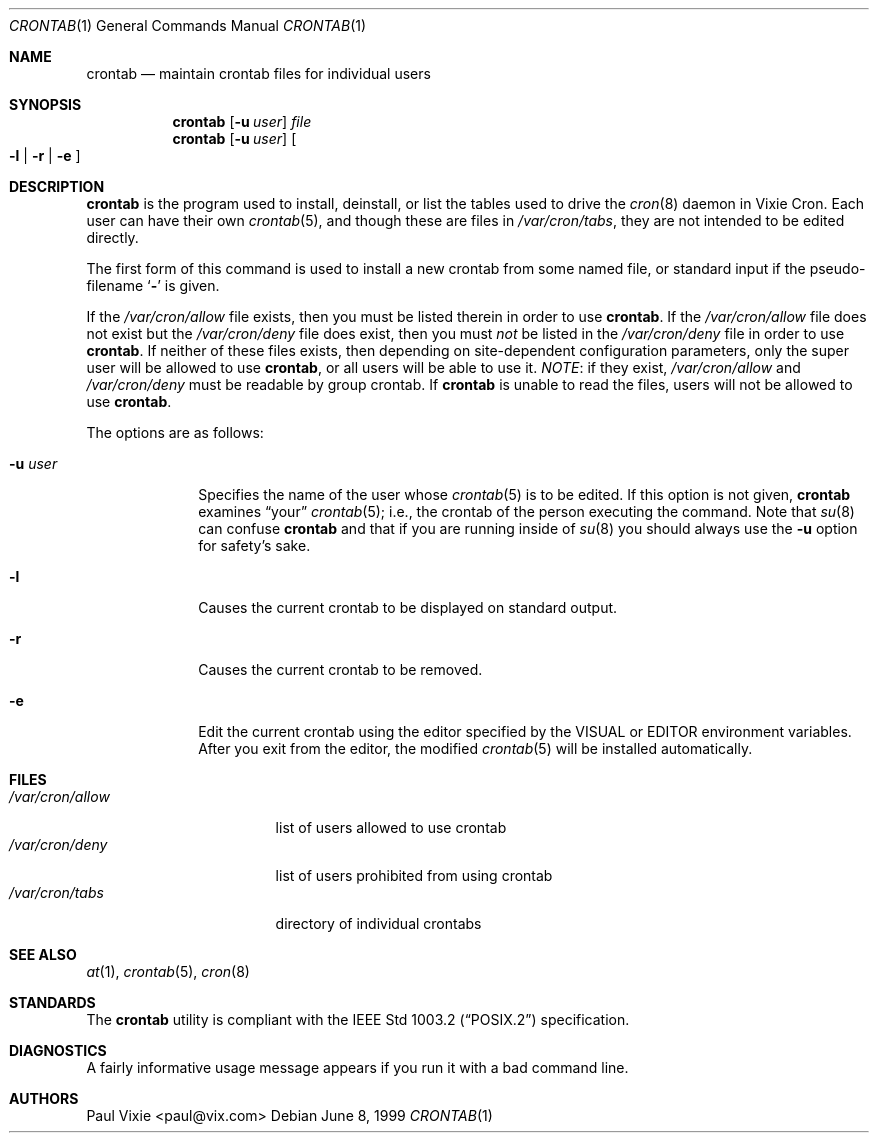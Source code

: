 .\"/* Copyright 1988,1990,1993 by Paul Vixie
.\" * All rights reserved
.\" */
.\"
.\" Permission to use, copy, modify, and distribute this software for any
.\" purpose with or without fee is hereby granted, provided that the above
.\" copyright notice and this permission notice appear in all copies.
.\"
.\" THE SOFTWARE IS PROVIDED "AS IS" AND INTERNET SOFTWARE CONSORTIUM DISCLAIMS
.\" ALL WARRANTIES WITH REGARD TO THIS SOFTWARE INCLUDING ALL IMPLIED WARRANTIES
.\" OF MERCHANTABILITY AND FITNESS. IN NO EVENT SHALL INTERNET SOFTWARE
.\" CONSORTIUM BE LIABLE FOR ANY SPECIAL, DIRECT, INDIRECT, OR CONSEQUENTIAL
.\" DAMAGES OR ANY DAMAGES WHATSOEVER RESULTING FROM LOSS OF USE, DATA OR
.\" PROFITS, WHETHER IN AN ACTION OF CONTRACT, NEGLIGENCE OR OTHER TORTIOUS
.\" ACTION, ARISING OUT OF OR IN CONNECTION WITH THE USE OR PERFORMANCE OF THIS
.\" SOFTWARE.
.\"
.\" $OpenBSD: src/usr.sbin/cron/crontab.1,v 1.13 2002/05/11 22:08:51 millert Exp $
.\"
.Dd June 8, 1999
.Dt CRONTAB 1
.Os
.Sh NAME
.Nm crontab
.Nd maintain crontab files for individual users
.Sh SYNOPSIS
.Nm crontab
.Op Fl u Ar user
.Ar file
.Nm crontab
.Op Fl u Ar user
.Oo
.Fl l No \&|
.Fl r No \&|
.Fl e
.Oc
.Sh DESCRIPTION
.Nm
is the program used to install, deinstall, or list the tables
used to drive the
.Xr cron 8
daemon in Vixie Cron.
Each user can have their own
.Xr crontab 5 ,
and though these are files in
.Pa /var/cron/tabs ,
they are not intended to be edited directly.
.Pp
The first form of this command is used to install a new crontab from some
named file, or standard input if the pseudo-filename
.Sq Fl
is given.
.Pp
If the
.Pa /var/cron/allow
file exists, then you must be listed therein in order to use
.Nm crontab .
If the
.Pa /var/cron/allow
file does not exist but the
.Pa /var/cron/deny
file does exist, then you must
.Em not
be listed in the
.Pa /var/cron/deny
file in order to use
.Nm crontab .
If neither of these files exists, then
depending on site-dependent configuration parameters, only the super user
will be allowed to use
.Nm crontab ,
or all users will be able to use it.
.Em NOTE :
if they exist,
.Pa /var/cron/allow
and
.Pa /var/cron/deny
must be readable by group crontab.
If
.Nm
is unable to read the files, users will not be allowed to use
.Nm crontab .
.Pp
The options are as follows:
.Bl -tag -width "-u userX"
.It Fl u Ar user
Specifies the name of the user whose
.Xr crontab 5
is to be edited.
If this option is not given,
.Nm
examines
.Dq your
.Xr crontab 5 ;
i.e., the
crontab of the person executing the command.
Note that
.Xr su 8
can confuse
.Nm
and that if you are running inside of
.Xr su 8
you should always use the
.Fl u
option for safety's sake.
.It Fl l
Causes the current crontab to be displayed on standard output.
.It Fl r
Causes the current crontab to be removed.
.It Fl e
Edit the current crontab using the editor specified by
the
.Ev VISUAL
or
.Ev EDITOR
environment variables.
After you exit from the editor, the modified
.Xr crontab 5
will be installed automatically.
.El
.Sh FILES
.Bl -tag -width "/var/cron/allow" -compact
.It Pa /var/cron/allow
list of users allowed to use crontab
.It Pa /var/cron/deny
list of users prohibited from using crontab
.It Pa /var/cron/tabs
directory of individual crontabs
.El
.Sh SEE ALSO
.Xr at 1 ,
.Xr crontab 5 ,
.Xr cron 8
.Sh STANDARDS
The
.Nm
utility is compliant with the
.St -p1003.2
specification.
.Sh DIAGNOSTICS
A fairly informative usage message appears if you run it with a bad command
line.
.Sh AUTHORS
Paul Vixie <paul@vix.com>
